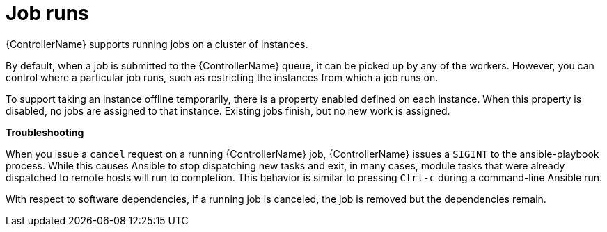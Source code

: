 :_mod-docs-content-type: CONCEPT

[id="controller-cluster-job-runs"]

= Job runs

[role="_abstract"]
{ControllerName} supports running jobs on a cluster of instances.

By default, when a job is submitted to the {ControllerName} queue, it can be picked up by any of the workers. 
However, you can control where a particular job runs, such as restricting the instances from which a job runs on.

To support taking an instance offline temporarily, there is a property enabled defined on each instance. 
When this property is disabled, no jobs are assigned to that instance. 
Existing jobs finish, but no new work is assigned.

*Troubleshooting* 

When you issue a `cancel` request on a running {ControllerName} job, {ControllerName} issues a `SIGINT` to the ansible-playbook process. 
While this causes Ansible to stop dispatching new tasks and exit, in many cases, module tasks that were already dispatched to remote hosts will run to completion. 
This behavior is similar to pressing `Ctrl-c` during a command-line Ansible run.

With respect to software dependencies, if a running job is canceled, the job is removed but the dependencies remain.
